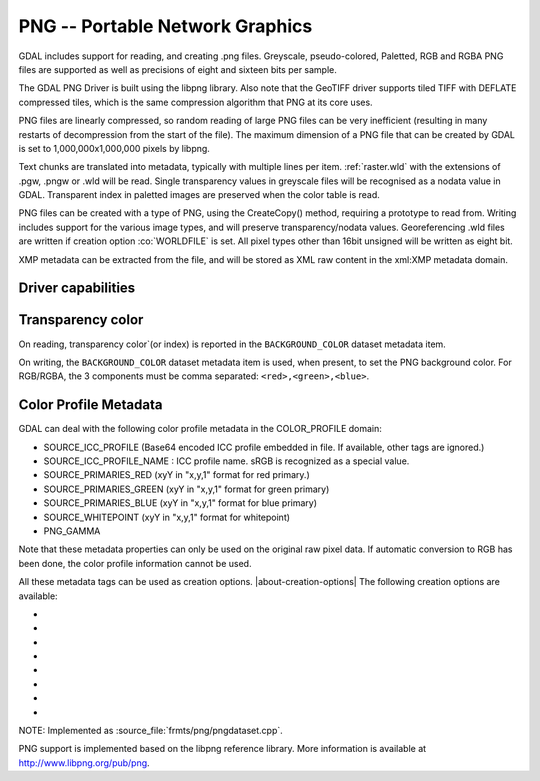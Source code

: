.. _raster.png:

================================================================================
PNG -- Portable Network Graphics
================================================================================

.. shortname:: PNG

.. built_in_by_default:: internal libpng provided

GDAL includes support for reading, and creating .png files. Greyscale,
pseudo-colored, Paletted, RGB and RGBA PNG files are supported as well
as precisions of eight and sixteen bits per sample.

The GDAL PNG Driver is built using the libpng library. Also note that
the GeoTIFF driver supports tiled TIFF with DEFLATE compressed tiles,
which is the same compression algorithm that PNG at its core uses.

PNG files are linearly compressed, so random reading of large PNG files
can be very inefficient (resulting in many restarts of decompression
from the start of the file). The maximum dimension of a PNG file that
can be created by GDAL is set to 1,000,000x1,000,000 pixels by libpng.

Text chunks are translated into metadata, typically with multiple lines
per item. :ref:`raster.wld` with the extensions of .pgw, .pngw or
.wld will be read. Single transparency values in greyscale files will be
recognised as a nodata value in GDAL. Transparent index in paletted
images are preserved when the color table is read.

PNG files can be created with a type of PNG, using the CreateCopy()
method, requiring a prototype to read from. Writing includes support for
the various image types, and will preserve transparency/nodata values.
Georeferencing .wld files are written if creation option :co:`WORLDFILE` is set. All
pixel types other than 16bit unsigned will be written as eight bit.

XMP metadata can be extracted from the file,
and will be stored as XML raw content in the xml:XMP metadata domain.

Driver capabilities
-------------------

.. supports_createcopy::

.. supports_georeferencing::

.. supports_virtualio::

Transparency color
------------------

.. versionadded:: 3.12

On reading, transparency color`(or index) is reported in the ``BACKGROUND_COLOR``
dataset metadata item.

On writing, the ``BACKGROUND_COLOR`` dataset metadata item is used, when present,
to set the PNG background color. For RGB/RGBA, the 3 components must be comma
separated: ``<red>,<green>,<blue>``.

Color Profile Metadata
----------------------

GDAL can deal with the following color profile
metadata in the COLOR_PROFILE domain:

-  SOURCE_ICC_PROFILE (Base64 encoded ICC profile embedded in file. If
   available, other tags are ignored.)
-  SOURCE_ICC_PROFILE_NAME : ICC profile name. sRGB is recognized as a
   special value.
-  SOURCE_PRIMARIES_RED (xyY in "x,y,1" format for red primary.)
-  SOURCE_PRIMARIES_GREEN (xyY in "x,y,1" format for green primary)
-  SOURCE_PRIMARIES_BLUE (xyY in "x,y,1" format for blue primary)
-  SOURCE_WHITEPOINT (xyY in "x,y,1" format for whitepoint)
-  PNG_GAMMA

Note that these metadata properties can only be used on the original raw
pixel data. If automatic conversion to RGB has been done, the color
profile information cannot be used.

All these metadata tags can be used as creation options.
|about-creation-options|
The following creation options are available:

-  .. co:: WORLDFILE
      :choices: YES, NO
      :default: NO

      Force the generation of an associated ESRI world
      file (with the extension .wld). See :ref:`World Files <raster.wld>`
      section for details.

-  .. co:: ZLEVEL=n
      :choices: [1-9]
      :default: 6

      Set the amount of time to spend on compression.
      A value of 1 is fast but does no compression, and a
      value of 9 is slow but does the best compression.

-  .. co:: TITLE

      Title, written in a TEXT or iTXt chunk

-  .. co:: DESCRIPTION

      Description, written in a TEXT or iTXt chunk

-  .. co:: COPYRIGHT

      Copyright, written in a TEXT or iTXt chunk

-  .. co:: COMMENT

      Comment, written in a TEXT or iTXt chunk

-  .. co:: WRITE_METADATA_AS_TEXT
      :choices: YES, NO

      Whether to write source dataset
      metadata in TEXT chunks

-  .. co:: NBITS
      :choices: 1, 2, 4
      :since: 2.1

      Force number of output bits

NOTE: Implemented as :source_file:`frmts/png/pngdataset.cpp`.

PNG support is implemented based on the libpng reference library. More
information is available at http://www.libpng.org/pub/png.
